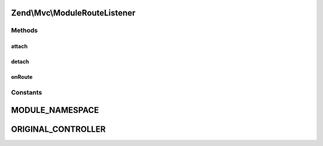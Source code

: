 .. Mvc/ModuleRouteListener.php generated using docpx on 01/30/13 03:32am


Zend\\Mvc\\ModuleRouteListener
==============================

Methods
+++++++

attach
------

.. function:: attach()


    Attach to an event manager

    :param EventManagerInterface: 
    :param integer: 



detach
------

.. function:: detach()


    Detach all our listeners from the event manager

    :param EventManagerInterface: 

    :rtype: void 



onRoute
-------

.. function:: onRoute()


    Listen to the "route" event and determine if the module namespace should
    be prepended to the controller name.
    
    If the route match contains a parameter key matching the MODULE_NAMESPACE
    constant, that value will be prepended, with a namespace separator, to
    the matched controller parameter.

    :param MvcEvent: 

    :rtype: null 





Constants
+++++++++

MODULE_NAMESPACE
================

ORIGINAL_CONTROLLER
===================

